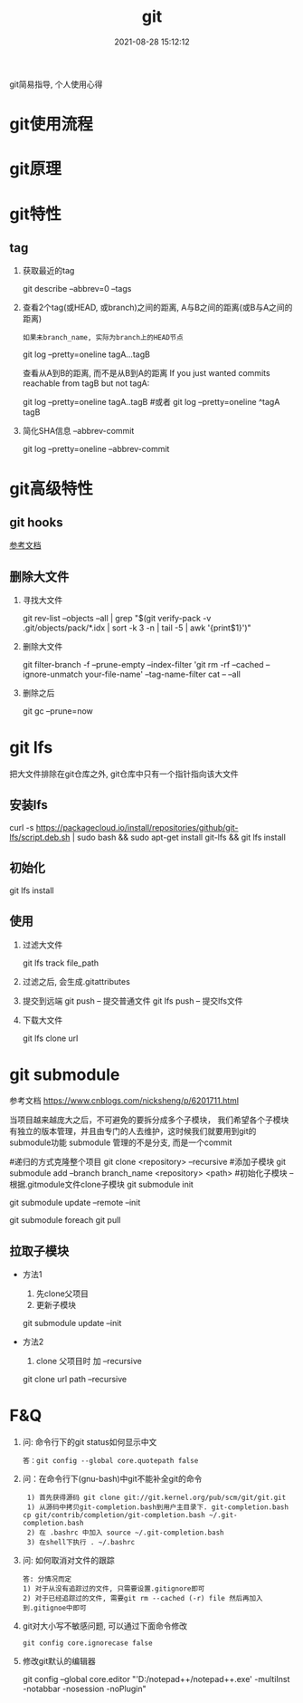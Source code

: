 #+TITLE: git
#+DATE: 2021-08-28 15:12:12
#+HUGO_CATEGORIES: gnu
#+HUGO_TAGS: git
#+HUGO_DRAFT: false
#+hugo_auto_set_lastmod: t
#+OPTIONS: ^:nil

git简易指导, 个人使用心得

#+hugo: more

* git使用流程
* git原理
* git特性
** tag
   1. 获取最近的tag
      #+BEGIN_EXAMPLE sh
      git describe --abbrev=0 --tags 
      #+END_EXAMPLE
   2. 查看2个tag(或HEAD, 或branch)之间的距离, A与B之间的距离(或B与A之间的距离)
      : 如果未branch_name, 实际为branch上的HEAD节点
      #+BEGIN_EXAMPLE sh
      git log --pretty=oneline tagA...tagB
      #+END_EXAMPLE

      查看从A到B的距离, 而不是从B到A的距离
      If you just wanted commits reachable from tagB but not tagA:
      #+BEGIN_EXAMPLE sh
      git log --pretty=oneline tagA..tagB
      #或者
      git log --pretty=oneline ^tagA tagB
      #+END_EXAMPLE
   3. 简化SHA信息 --abbrev-commit
      #+BEGIN_EXAMPLE sh
      # 一般--pretty=oneline 后面都会加 --abbrev-commit
      git log --pretty=oneline --abbrev-commit
      #+END_EXAMPLE

* git高级特性
** git hooks
   [[https://blog.csdn.net/jessise_zhan/article/details/80131618][参考文档]]
** 删除大文件
   1. 寻找大文件 
      #+BEGIN_EXAMPLE sh
      git rev-list --objects --all | grep "$(git verify-pack -v .git/objects/pack/*.idx | sort -k 3 -n | tail -5 | awk '{print$1}')"
      #+END_EXAMPLE
   2. 删除大文件
      #+BEGIN_EXAMPLE sh
      git filter-branch -f --prune-empty --index-filter 'git rm -rf --cached --ignore-unmatch your-file-name' --tag-name-filter cat -- --all
      #+END_EXAMPLE
   3. 删除之后
      #+BEGIN_EXAMPLE sh
      git gc --prune=now
      #+END_EXAMPLE
* git lfs
  把大文件排除在git仓库之外, git仓库中只有一个指针指向该大文件
** 安装lfs
   #+BEGIN_EXAMPLE sh
   curl -s https://packagecloud.io/install/repositories/github/git-lfs/script.deb.sh | sudo bash &&
   sudo apt-get install git-lfs &&
   git lfs install
   #+END_EXAMPLE
** 初始化
   #+BEGIN_EXAMPLE sh
   git lfs install
   #+END_EXAMPLE
** 使用
   1. 过滤大文件
      #+BEGIN_EXAMPLE sh
      git lfs track file_path
      #+END_EXAMPLE
   2. 过滤之后, 会生成.gitattributes
   3. 提交到远端
      git push      -- 提交普通文件
      git lfs push  -- 提交lfs文件
   4. 下载大文件
      #+BEGIN_EXAMPLE sh
      git lfs clone url
      #+END_EXAMPLE
* git submodule
  参考文档 https://www.cnblogs.com/nicksheng/p/6201711.html

  当项目越来越庞大之后，不可避免的要拆分成多个子模块，
  我们希望各个子模块有独立的版本管理，并且由专门的人去维护，这时候我们就要用到git的submodule功能
  submodule 管理的不是分支, 而是一个commit

  #+BEGIN_EXAMPLE sh
  #递归的方式克隆整个项目
  git clone <repository> --recursive
  #添加子模块
  git submodule add --branch branch_name <repository> <path>
  #初始化子模块 -- 根据.gitmodule文件clone子模块
  git submodule init
  # 更新子模块 参数remote表示拉取远端最新的而非仓库对应的;  init同上
  git submodule update --remote --init
  # 拉取所有子模块
  git submodule foreach git pull 
  #+END_EXAMPLE
** 拉取子模块
   - 方法1 
     1. 先clone父项目
     2. 更新子模块
	#+BEGIN_EXAMPLE sh
	git submodule update --init
	#+END_EXAMPLE
   - 方法2 
     1. clone 父项目时 加 --recursive
	#+BEGIN_EXAMPLE sh
	git clone url path --recursive
	#+END_EXAMPLE

* F&Q
  1. 问: 命令行下的git status如何显示中文
     #+BEGIN_EXAMPLE
     答：git config --global core.quotepath false
     #+END_EXAMPLE
  2. 问：在命令行下(gnu-bash)中git不能补全git的命令
     #+BEGIN_EXAMPLE
     1) 首先获得源码 git clone git://git.kernel.org/pub/scm/git/git.git 
     1) 从源码中拷贝git-completion.bash到用户主目录下. git-completion.bash 
	cp git/contrib/completion/git-completion.bash ~/.git-completion.bash 
     2) 在 .bashrc 中加入 source ~/.git-completion.bash 
     3) 在shell下执行 . ~/.bashrc
     #+END_EXAMPLE
  3. 问: 如何取消对文件的跟踪
     #+BEGIN_EXAMPLE
     答: 分情况而定
     1) 对于从没有追踪过的文件, 只需要设置.gitignore即可
     2) 对于已经追踪过的文件, 需要git rm --cached (-r) file 然后再加入到.gitignoe中即可
     #+END_EXAMPLE
  4. git对大小写不敏感问题, 可以通过下面命令修改
     : git config core.ignorecase false
  5. 修改git默认的编辑器
      #+BEGIN_EXAMPLE sh git修改默认的编辑器
      git config --global core.editor "'D:/notepad++/notepad++.exe' -multiInst -notabbar -nosession -noPlugin"
      #+END_EXAMPLE



